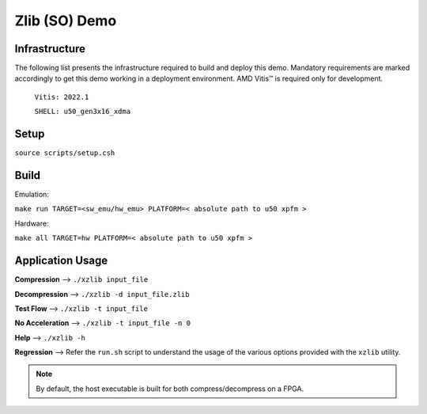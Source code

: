 .. Copyright © 2019–2024 Advanced Micro Devices, Inc

.. `Terms and Conditions <https://www.amd.com/en/corporate/copyright>`_.

====================
Zlib (SO) Demo
====================

Infrastructure
--------------

The following list presents the infrastructure required to build and deploy this demo. Mandatory requirements are marked accordingly to get this demo working in a
deployment environment. AMD Vitis™ is required only for development.

    ``Vitis: 2022.1``
    
    ``SHELL: u50_gen3x16_xdma``

Setup
-----

``source scripts/setup.csh``

Build
-----

Emulation:

``make run TARGET=<sw_emu/hw_emu> PLATFORM=< absolute path to u50 xpfm >``

Hardware:

``make all TARGET=hw PLATFORM=< absolute path to u50 xpfm >``
    
Application Usage
-----------------

**Compression**     -->  ``./xzlib input_file``

**Decompression**   -->  ``./xzlib -d input_file.zlib``

**Test Flow**       -->  ``./xzlib -t input_file`` 

**No Acceleration** -->  ``./xzlib -t input_file -n 0`` 

**Help**           -->  ``./xzlib -h``

**Regression**     --> Refer the ``run.sh`` script to understand the usage of the various options provided with the ``xzlib`` utility. 

.. note:: By default, the host executable is built for both compress/decompress on a FPGA.
